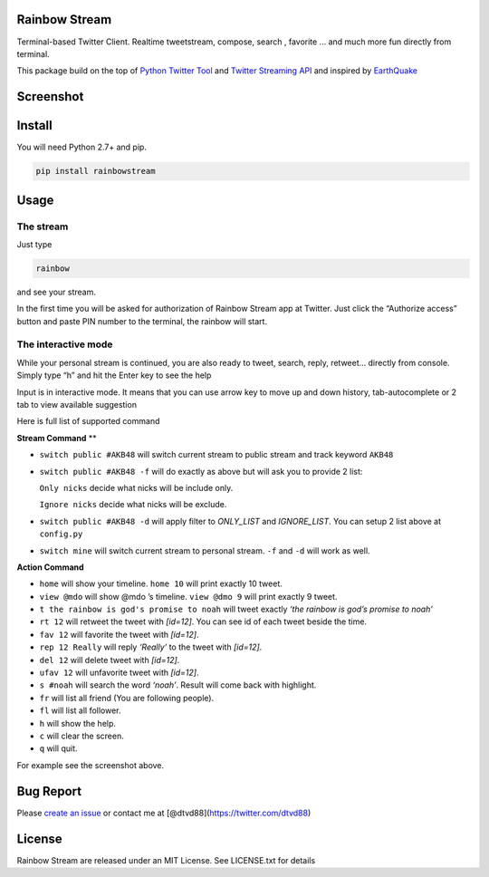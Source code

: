 Rainbow Stream
--------------

Terminal-based Twitter Client. Realtime tweetstream, compose, search ,
favorite … and much more fun directly from terminal.

This package build on the top of `Python Twitter Tool`_ and `Twitter
Streaming API`_ and inspired by `EarthQuake`_

Screenshot
----------

.. figure:: https://raw.githubusercontent.com/DTVD/rainbowstream/master/screenshot/RainbowStreamvSS.png
   :alt: v0.0.1


Install
-------

You will need Python 2.7+ and pip.

.. code:: bash

    pip install rainbowstream

Usage
-----

The stream
^^^^^^^^^^

Just type

.. code:: bash

    rainbow

and see your stream.

In the first time you will be asked for authorization of Rainbow Stream
app at Twitter. Just click the “Authorize access” button and paste PIN
number to the terminal, the rainbow will start.

The interactive mode
^^^^^^^^^^^^^^^^^^^^

While your personal stream is continued, you are also ready to tweet,
search, reply, retweet… directly from console. Simply type “h” and hit
the Enter key to see the help

Input is in interactive mode. It means that you can use arrow key to
move up and down history, tab-autocomplete or 2 tab to view available
suggestion

Here is full list of supported command

**Stream Command** ** 

-  ``switch public #AKB48`` will switch current stream to public stream and track keyword ``AKB48``

-  ``switch public #AKB48 -f`` will do exactly as above but will ask you
   to provide 2 list:

   ``Only nicks`` decide what nicks will be include only.

   ``Ignore nicks`` decide what nicks will be exclude.

-  ``switch public #AKB48 -d`` will apply filter to *ONLY\_LIST* and
   *IGNORE\_LIST*. You can setup 2 list above at ``config.py``

-  ``switch mine`` will switch current stream to personal stream. ``-f``
   and ``-d`` will work as well.

**Action Command**

-  ``home`` will show your timeline. ``home 10`` will print exactly 10
   tweet.

-  ``view @mdo`` will show @mdo ’s timeline. ``view @dmo 9`` will print
   exactly 9 tweet.

-  ``t the rainbow is god's promise to noah`` will tweet exactly *‘the
   rainbow is god’s promise to noah’*

-  ``rt 12`` will retweet the tweet with *[id=12]*. You can see id of
   each tweet beside the time.

-  ``fav 12`` will favorite the tweet with *[id=12]*.

-  ``rep 12 Really`` will reply *‘Really’* to the tweet with *[id=12]*.

-  ``del 12`` will delete tweet with *[id=12]*.

-  ``ufav 12`` will unfavorite tweet with *[id=12]*.

-  ``s #noah`` will search the word *‘noah’*. Result will come back
   with highlight.

-  ``fr`` will list all friend (You are following people).

-  ``fl`` will list all follower.

-  ``h`` will show the help.

-  ``c`` will clear the screen.

-  ``q`` will quit.

For example see the screenshot above.

Bug Report
----------

Please `create an issue`_ or contact me at
[@dtvd88](https://twitter.com/dtvd88)

License
-------

Rainbow Stream are released under an MIT License. See LICENSE.txt for
details


.. _Python Twitter Tool: http://mike.verdone.ca/twitter/
.. _Twitter Streaming API: https://dev.twitter.com/docs/api/streaming
.. _EarthQuake: https://github.com/jugyo/earthquake
.. _create an issue: https://github.com/DTVD/rainbowstream/issues/new
